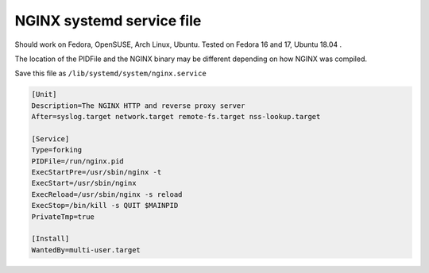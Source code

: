 
.. meta::
   :description: An example of a simple NGINX systemd service file.

NGINX systemd service file
==========================

Should work on Fedora, OpenSUSE, Arch Linux, Ubuntu. Tested on Fedora 16 and 17, Ubuntu 18.04 .

The location of the PIDFile and the NGINX binary may be different depending on how NGINX was compiled.

Save this file as ``/lib/systemd/system/nginx.service``

.. code-block:: ini

    [Unit]
    Description=The NGINX HTTP and reverse proxy server
    After=syslog.target network.target remote-fs.target nss-lookup.target

    [Service]
    Type=forking
    PIDFile=/run/nginx.pid
    ExecStartPre=/usr/sbin/nginx -t
    ExecStart=/usr/sbin/nginx
    ExecReload=/usr/sbin/nginx -s reload
    ExecStop=/bin/kill -s QUIT $MAINPID
    PrivateTmp=true

    [Install]
    WantedBy=multi-user.target

